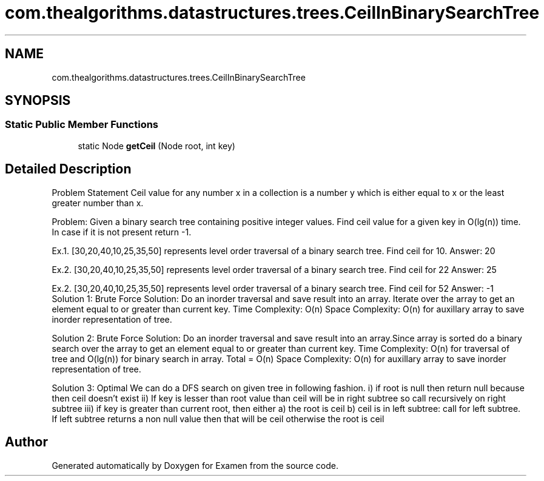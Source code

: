 .TH "com.thealgorithms.datastructures.trees.CeilInBinarySearchTree" 3 "Fri Jan 28 2022" "Examen" \" -*- nroff -*-
.ad l
.nh
.SH NAME
com.thealgorithms.datastructures.trees.CeilInBinarySearchTree
.SH SYNOPSIS
.br
.PP
.SS "Static Public Member Functions"

.in +1c
.ti -1c
.RI "static Node \fBgetCeil\fP (Node root, int key)"
.br
.in -1c
.SH "Detailed Description"
.PP 
Problem Statement Ceil value for any number x in a collection is a number y which is either equal to x or the least greater number than x\&.
.PP
Problem: Given a binary search tree containing positive integer values\&. Find ceil value for a given key in O(lg(n)) time\&. In case if it is not present return -1\&.
.PP
Ex\&.1\&. [30,20,40,10,25,35,50] represents level order traversal of a binary search tree\&. Find ceil for 10\&. Answer: 20
.PP
Ex\&.2\&. [30,20,40,10,25,35,50] represents level order traversal of a binary search tree\&. Find ceil for 22 Answer: 25
.PP
Ex\&.2\&. [30,20,40,10,25,35,50] represents level order traversal of a binary search tree\&. Find ceil for 52 Answer: -1 Solution 1: Brute Force Solution: Do an inorder traversal and save result into an array\&. Iterate over the array to get an element equal to or greater than current key\&. Time Complexity: O(n) Space Complexity: O(n) for auxillary array to save inorder representation of tree\&. 
.PP
Solution 2: Brute Force Solution: Do an inorder traversal and save result into an array\&.Since array is sorted do a binary search over the array to get an element equal to or greater than current key\&. Time Complexity: O(n) for traversal of tree and O(lg(n)) for binary search in array\&. Total = O(n) Space Complexity: O(n) for auxillary array to save inorder representation of tree\&. 
.PP
Solution 3: Optimal We can do a DFS search on given tree in following fashion\&. i) if root is null then return null because then ceil doesn't exist ii) If key is lesser than root value than ceil will be in right subtree so call recursively on right subtree iii) if key is greater than current root, then either a) the root is ceil b) ceil is in left subtree: call for left subtree\&. If left subtree returns a non null value then that will be ceil otherwise the root is ceil 

.SH "Author"
.PP 
Generated automatically by Doxygen for Examen from the source code\&.
